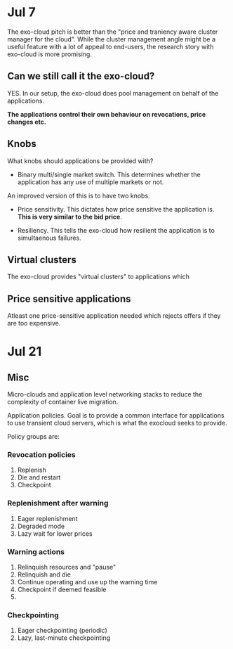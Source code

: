 
* Jul 7

The exo-cloud pitch is better than the "price and traniency aware cluster manager for the cloud". While the cluster management angle might be a useful feature with a lot of appeal to end-users, the research story with exo-cloud is more promising.


** Can we still call it the exo-cloud?

YES. In our setup, the exo-cloud does pool management on behalf of the applications. 

*The applications control their own behaviour on revocations, price changes etc.*

** Knobs

What knobs should applications be provided with? 

- Binary multi/single market switch. This determines whether the application has any use of multiple markets or not. 

An improved version of this is to have two knobs. 

- Price sensitivity. This dictates how price sensitive the application is. *This is very similar to the bid price*. 

- Resiliency. This tells the exo-cloud how resilient the application is to simultaenous failures. 

** Virtual clusters
The exo-cloud provides "virtual clusters" to applications which 


** Price sensitive applications
Atleast one price-sensitive application needed which rejects offers if they are too expensive. 




* Jul 21
** Misc
Micro-clouds and application level networking stacks to reduce the complexity of container live migration. 


Application policies. Goal is to provide a common interface for applications to use transient cloud servers, which is what the exocloud seeks to provide. 

Policy groups are:

*** Revocation policies
1. Replenish
2. Die and restart
3. Checkpoint



*** Replenishment after warning 
1. Eager replenishment
2. Degraded mode 
3. Lazy wait for lower prices

*** Warning actions 
1. Relinquish resources and "pause" 
2. Relinquish and die
3. Continue operating and use up the warning time 
4. Checkpoint if deemed feasible 
5. 


*** Checkpointing 
1. Eager checkpointing (periodic)
2. Lazy, last-minute checkpointing 
